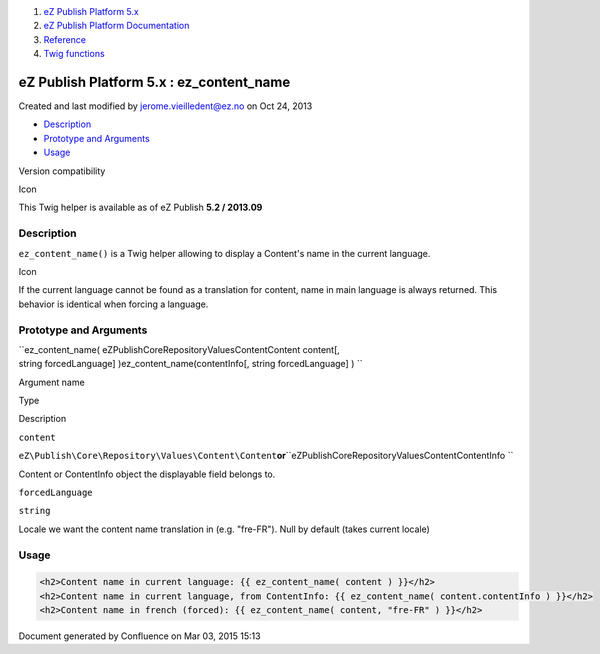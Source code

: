 #. `eZ Publish Platform 5.x <index.html>`__
#. `eZ Publish Platform
   Documentation <eZ-Publish-Platform-Documentation_1114149.html>`__
#. `Reference <Reference_10158191.html>`__
#. `Twig functions <Twig-functions_12779535.html>`__

eZ Publish Platform 5.x : ez\_content\_name
===========================================

Created and last modified by jerome.vieilledent@ez.no on Oct 24, 2013

-  `Description <#ez_content_name-Description>`__
-  `Prototype and Arguments <#ez_content_name-PrototypeandArguments>`__
-  `Usage <#ez_content_name-Usage>`__

Version compatibility

Icon

This Twig helper is available as of eZ Publish **5.2 / 2013.09**

Description
-----------

``ez_content_name()`` is a Twig helper allowing to display a Content's
name in the current language.

Icon

If the current language cannot be found as a translation for content,
name in main language is always returned. This behavior is identical
when forcing a language.

Prototype and Arguments
-----------------------

``ez_content_name( eZ\Publish\Core\Repository\Values\Content\Content content[, string forcedLanguage] )ez_content_name(contentInfo[, string forcedLanguage] ) ``

Argument name

Type

Description

``content``

``eZ\Publish\Core\Repository\Values\Content\Content``\ **or**\ ``eZ\Publish\Core\Repository\Values\Content\ContentInfo ``

Content or ContentInfo object the displayable field belongs to.

``forcedLanguage``

``string``

Locale we want the content name translation in (e.g. "fre-FR"). Null by
default (takes current locale)

Usage
-----

 

.. code:: theme:

    <h2>Content name in current language: {{ ez_content_name( content ) }}</h2>
    <h2>Content name in current language, from ContentInfo: {{ ez_content_name( content.contentInfo ) }}</h2>
    <h2>Content name in french (forced): {{ ez_content_name( content, "fre-FR" ) }}</h2>

 

 

 

Document generated by Confluence on Mar 03, 2015 15:13

